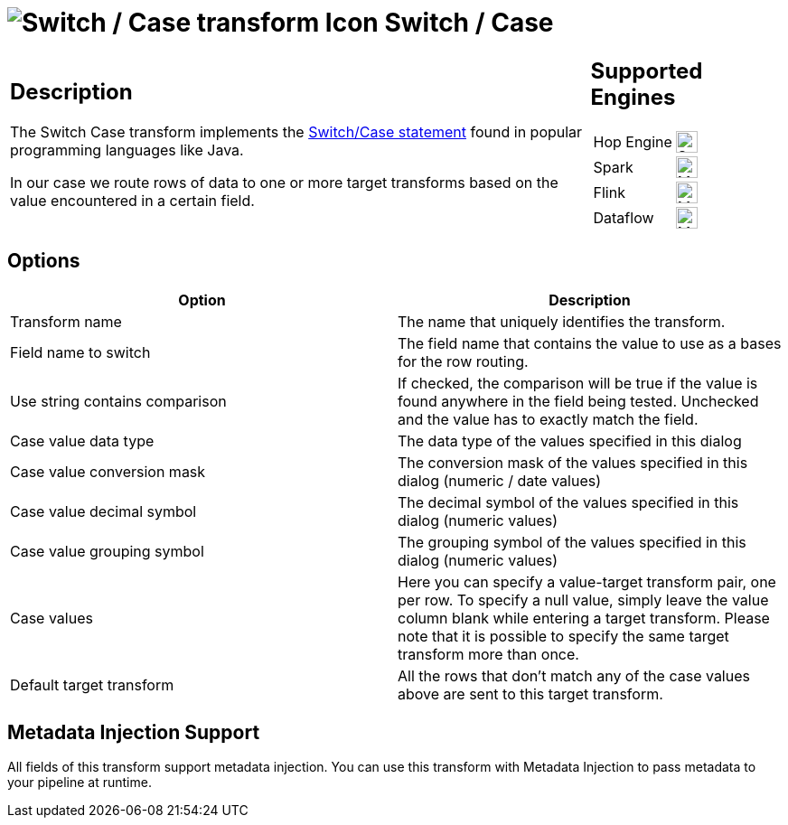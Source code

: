 ////
  // Licensed to the Apache Software Foundation (ASF) under one or more
  // contributor license agreements. See the NOTICE file distributed with
  // this work for additional information regarding copyright ownership.
  // The ASF licenses this file to You under the Apache License, Version 2.0
  // (the "License"); you may not use this file except in compliance with
  // the License. You may obtain a copy of the License at
  //
  // http://www.apache.org/licenses/LICENSE-2.0
  //
  // Unless required by applicable law or agreed to in writing, software
  // distributed under the License is distributed on an "AS IS" BASIS,
  // WITHOUT WARRANTIES OR CONDITIONS OF ANY KIND, either express or implied.
  // See the License for the specific language governing permissions and
  // limitations under the License.
////

////
Licensed to the Apache Software Foundation (ASF) under one
or more contributor license agreements.  See the NOTICE file
distributed with this work for additional information
regarding copyright ownership.  The ASF licenses this file
to you under the Apache License, Version 2.0 (the
"License"); you may not use this file except in compliance
with the License.  You may obtain a copy of the License at
  http://www.apache.org/licenses/LICENSE-2.0
Unless required by applicable law or agreed to in writing,
software distributed under the License is distributed on an
"AS IS" BASIS, WITHOUT WARRANTIES OR CONDITIONS OF ANY
KIND, either express or implied.  See the License for the
specific language governing permissions and limitations
under the License.
////
:documentationPath: /pipeline/transforms/
:language: en_US
:description: The Switch Case transform implements the Switch/Case statement found in popular programming languages like Java.

= image:transforms/icons/switchcase.svg[Switch / Case transform Icon, role="image-doc-icon"] Switch / Case

[%noheader,cols="3a,1a", role="table-no-borders" ]
|===
|
== Description

The Switch Case transform implements the https://en.wikipedia.org/wiki/Switch_statement[Switch/Case statement] found in popular programming languages like Java.

In our case we route rows of data to one or more target transforms based on the value encountered in a certain field.

|
== Supported Engines
[%noheader,cols="2,1a",frame=none, role="table-supported-engines"]
!===
!Hop Engine! image:check_mark.svg[Supported, 24]
!Spark! image:question_mark.svg[Maybe Supported, 24]
!Flink! image:question_mark.svg[Maybe Supported, 24]
!Dataflow! image:question_mark.svg[Maybe Supported, 24]
!===
|===

== Options

[options="header"]
|===
|Option|Description
|Transform name|The name that uniquely identifies the transform.
|Field name to switch|The field name that contains the value to use as a bases for the row routing.
|Use string contains comparison|If checked, the comparison will be true if the value is found anywhere in the field being tested.
Unchecked and the value has to exactly match the field.
|Case value data type|The data type of the values specified in this dialog
|Case value conversion mask|The conversion mask of the values specified in this dialog (numeric / date values)
|Case value decimal symbol|The decimal symbol of the values specified in this dialog (numeric values)
|Case value grouping symbol|The grouping symbol of the values specified in this dialog (numeric values)
|Case values|Here you can specify a value-target transform pair, one per row.
To specify a null value, simply leave the value column blank while entering a target transform.
Please note that it is possible to specify the same target transform more than once.
|Default target transform|All the rows that don't match any of the case values above are sent to this target transform.
|===

== Metadata Injection Support

All fields of this transform support metadata injection.
You can use this transform with Metadata Injection to pass metadata to your pipeline at runtime.